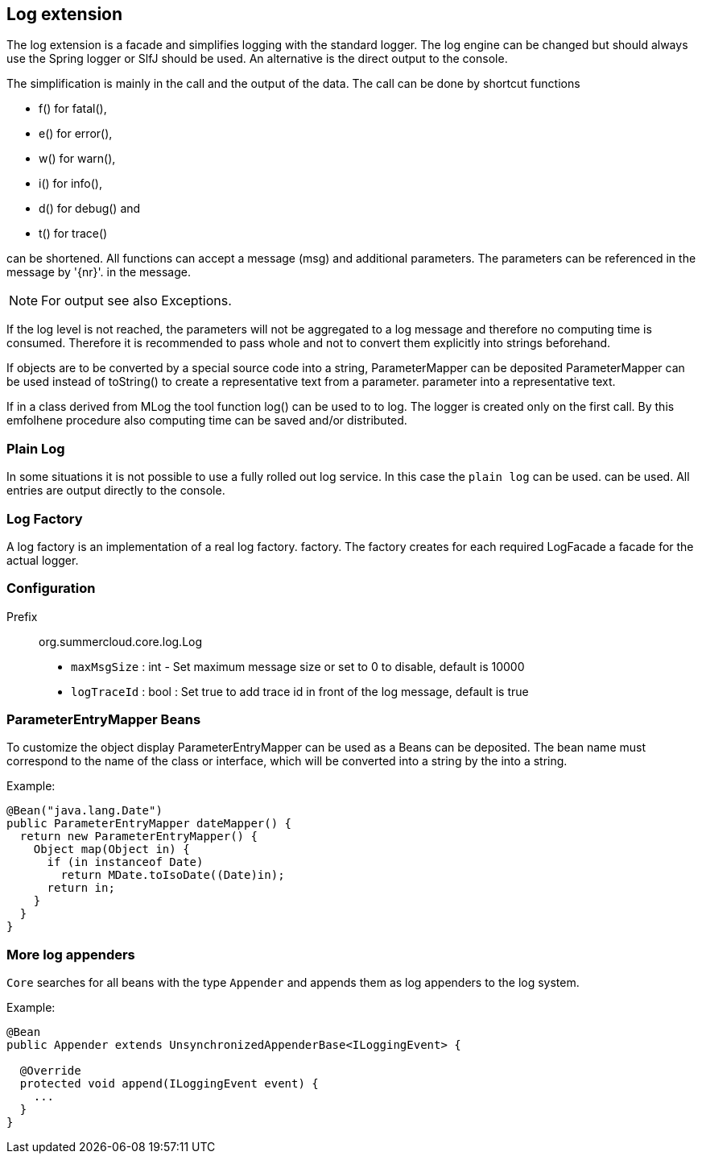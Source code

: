 //@manual

== Log extension

The log extension is a facade and simplifies logging with the standard logger.
The log engine can be changed but should always use the Spring logger or SlfJ
should be used. An alternative is the direct output to the console.

The simplification is mainly in the call and the output of the data. The call can be done by
shortcut functions 

* f() for fatal(), 
* e() for error(), 
* w() for warn(), 
* i() for info(), 
* d() for debug() and 
* t() for trace() 

can be shortened. All functions can accept a message (msg) and
additional parameters. The parameters can be referenced in the message by '{nr}'.
in the message.

NOTE: For output see also Exceptions.

If the log level is not reached, the parameters will not be aggregated to a log message 
and therefore no computing time is consumed. Therefore it is recommended to pass whole
and not to convert them explicitly into strings beforehand.

If objects are to be converted by a special source code into a string, ParameterMapper can be deposited
ParameterMapper can be used instead of toString() to create a representative text from a parameter.
parameter into a representative text.

If in a class derived from MLog the tool function log() can be used to
to log. The logger is created only on the first call. By this emfolhene
procedure also computing time can be saved and/or distributed.

=== Plain Log

In some situations it is not possible to use a fully rolled out
log service. In this case the `plain log` can be used.
can be used. All entries are output directly to the console.

=== Log Factory

A log factory is an implementation of a real log factory.
factory. The factory creates for each required LogFacade 
a facade for the actual logger.

=== Configuration

Prefix :: org.summercloud.core.log.Log

* `maxMsgSize` : int - Set maximum message size or set to 0 to disable, 
default is 10000
* `logTraceId` : bool : Set true to add trace id in front of the log message,
default is true

=== ParameterEntryMapper Beans

To customize the object display ParameterEntryMapper can be used as a
Beans can be deposited. The bean name must correspond to the name of the
class or interface, which will be converted into a string by the
into a string.

Example:

[java]
----
@Bean("java.lang.Date")
public ParameterEntryMapper dateMapper() {
  return new ParameterEntryMapper() {
    Object map(Object in) {
      if (in instanceof Date)
        return MDate.toIsoDate((Date)in);
      return in;
    }
  }
}
----

=== More log appenders

`Core` searches for all beans with the type `Appender` and
appends them as log appenders to the log system.

Example:

[java]
----

@Bean
public Appender extends UnsynchronizedAppenderBase<ILoggingEvent> {

  @Override
  protected void append(ILoggingEvent event) {
    ...
  }
}

----


